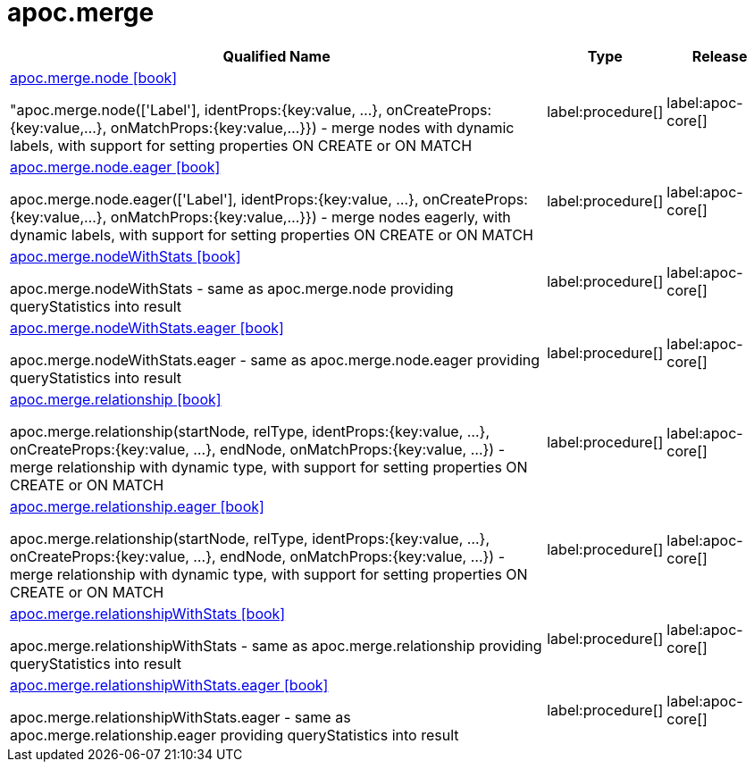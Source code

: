 ////
This file is generated by DocsTest, so don't change it!
////

= apoc.merge
:description: This section contains reference documentation for the apoc.merge procedures.

[.procedures, opts=header, cols='5a,1a,1a']
|===
| Qualified Name | Type | Release
|xref::overview/apoc.merge/apoc.merge.node.adoc[apoc.merge.node icon:book[]]

"apoc.merge.node(['Label'], identProps:{key:value, ...}, onCreateProps:{key:value,...}, onMatchProps:{key:value,...}}) - merge nodes with dynamic labels, with support for setting properties ON CREATE or ON MATCH
|label:procedure[]
|label:apoc-core[]
|xref::overview/apoc.merge/apoc.merge.node.eager.adoc[apoc.merge.node.eager icon:book[]]

apoc.merge.node.eager(['Label'], identProps:{key:value, ...}, onCreateProps:{key:value,...}, onMatchProps:{key:value,...}}) - merge nodes eagerly, with dynamic labels, with support for setting properties ON CREATE or ON MATCH
|label:procedure[]
|label:apoc-core[]
|xref::overview/apoc.merge/apoc.merge.nodeWithStats.adoc[apoc.merge.nodeWithStats icon:book[]]

apoc.merge.nodeWithStats - same as apoc.merge.node providing queryStatistics into result
|label:procedure[]
|label:apoc-core[]
|xref::overview/apoc.merge/apoc.merge.nodeWithStats.eager.adoc[apoc.merge.nodeWithStats.eager icon:book[]]

apoc.merge.nodeWithStats.eager - same as apoc.merge.node.eager providing queryStatistics into result
|label:procedure[]
|label:apoc-core[]
|xref::overview/apoc.merge/apoc.merge.relationship.adoc[apoc.merge.relationship icon:book[]]

apoc.merge.relationship(startNode, relType,  identProps:{key:value, ...}, onCreateProps:{key:value, ...}, endNode, onMatchProps:{key:value, ...}) - merge relationship with dynamic type, with support for setting properties ON CREATE or ON MATCH
|label:procedure[]
|label:apoc-core[]
|xref::overview/apoc.merge/apoc.merge.relationship.eager.adoc[apoc.merge.relationship.eager icon:book[]]

apoc.merge.relationship(startNode, relType,  identProps:{key:value, ...}, onCreateProps:{key:value, ...}, endNode, onMatchProps:{key:value, ...}) - merge relationship with dynamic type, with support for setting properties ON CREATE or ON MATCH
|label:procedure[]
|label:apoc-core[]
|xref::overview/apoc.merge/apoc.merge.relationshipWithStats.adoc[apoc.merge.relationshipWithStats icon:book[]]

apoc.merge.relationshipWithStats - same as apoc.merge.relationship providing queryStatistics into result
|label:procedure[]
|label:apoc-core[]
|xref::overview/apoc.merge/apoc.merge.relationshipWithStats.eager.adoc[apoc.merge.relationshipWithStats.eager icon:book[]]

apoc.merge.relationshipWithStats.eager - same as apoc.merge.relationship.eager providing queryStatistics into result
|label:procedure[]
|label:apoc-core[]
|===

